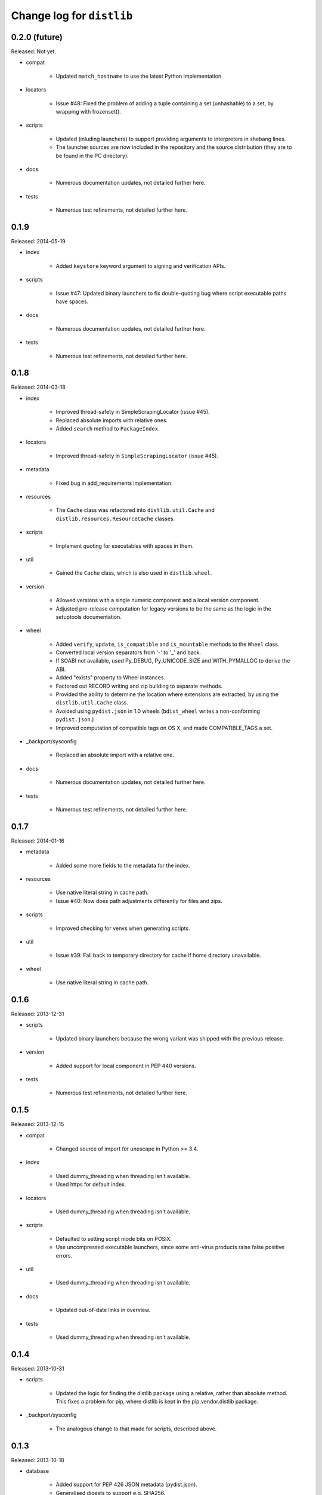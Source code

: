 Change log for ``distlib``
--------------------------


0.2.0 (future)
~~~~~~~~~~~~~~

Released: Not yet.

- compat

    - Updated ``match_hostname`` to use the latest Python implementation.

- locators

    - Issue #48: Fixed the problem of adding a tuple containing a set
      (unhashable) to a set, by wrapping with frozenset().

- scripts

    - Updated (inluding launchers) to support providing arguments to
      interpreters in shebang lines.

    - The launcher sources are now included in the repository and the
      source distribution (they are to be found in the PC directory).

- docs

    - Numerous documentation updates, not detailed further here.

- tests

    - Numerous test refinements, not detailed further here.


0.1.9
~~~~~

Released: 2014-05-19

- index

    - Added ``keystore`` keyword argument to signing and verification
      APIs.

- scripts

    - Issue #47: Updated binary launchers to fix double-quoting bug where
      script executable paths have spaces.

- docs

    - Numerous documentation updates, not detailed further here.

- tests

    - Numerous test refinements, not detailed further here.


0.1.8
~~~~~

Released: 2014-03-18

- index

    - Improved thread-safety in SimpleScrapingLocator (issue #45).

    - Replaced absolute imports with relative ones.

    - Added ``search`` method to ``PackageIndex``.

- locators

    - Improved thread-safety in ``SimpleScrapingLocator`` (issue #45).

- metadata

    - Fixed bug in add_requirements implementation.

- resources

    - The ``Cache`` class was refactored into ``distlib.util.Cache``
      and ``distlib.resources.ResourceCache`` classes.

- scripts

    - Implement quoting for executables with spaces in them.

- util

    - Gained the ``Cache`` class, which is also used in ``distlib.wheel``.

- version

    - Allowed versions with a single numeric component and a local
      version component.

    - Adjusted pre-release computation for legacy versions to be the same as
      the logic in the setuptools documentation.

- wheel

    - Added ``verify``, ``update``, ``is_compatible`` and ``is_mountable``
      methods to the ``Wheel`` class.

    - Converted local version separators from '-' to '_' and back.

    - If SOABI not available, used Py_DEBUG, Py_UNICODE_SIZE and
      WITH_PYMALLOC to derive the ABI.

    - Added "exists" property to Wheel instances.

    - Factored out RECORD writing and zip building to separate methods.

    - Provided the ability to determine the location where extensions are
      extracted, by using the ``distlib.util.Cache`` class.

    - Avoided using ``pydist.json`` in 1.0 wheels (``bdist_wheel`` writes a
      non-conforming ``pydist.json``.)

    - Improved computation of compatible tags on OS X, and made COMPATIBLE_TAGS
      a set.

- _backport/sysconfig

    - Replaced an absolute import with a relative one.

- docs

    - Numerous documentation updates, not detailed further here.

- tests

    - Numerous test refinements, not detailed further here.


0.1.7
~~~~~

Released: 2014-01-16

- metadata

    - Added some more fields to the metadata for the index.

- resources

    - Use native literal string in cache path.

    - Issue #40: Now does path adjustments differently for files and zips.

- scripts

    - Improved checking for venvs when generating scripts.

- util

    - Issue #39: Fall back to temporary directory for cache if home directory
      unavailable.

- wheel

    - Use native literal string in cache path.

0.1.6
~~~~~

Released: 2013-12-31

- scripts

    - Updated binary launchers because the wrong variant was shipped
      with the previous release.

- version

    - Added support for local component in PEP 440 versions.

- tests

    - Numerous test refinements, not detailed further here.


0.1.5
~~~~~

Released: 2013-12-15

- compat

    - Changed source of import for unescape in Python >= 3.4.

- index

    - Used dummy_threading when threading isn't available.

    - Used https for default index.

- locators

    - Used dummy_threading when threading isn't available.

- scripts

    - Defaulted to setting script mode bits on POSIX.

    - Use uncompressed executable launchers, since some anti-virus
      products raise false positive errors.

- util

    - Used dummy_threading when threading isn't available.

- docs

    - Updated out-of-date links in overview.

- tests

    - Used dummy_threading when threading isn't available.


0.1.4
~~~~~

Released: 2013-10-31

- scripts

    - Updated the logic for finding the distlib package using a relative,
      rather than absolute method. This fixes a problem for pip, where
      distlib is kept in the pip.vendor.distlib package.

- _backport/sysconfig

    - The analogous change to that made for scripts, described above.

0.1.3
~~~~~

Released: 2013-10-18

- database

    - Added support for PEP 426 JSON metadata (pydist.json).

    - Generalised digests to support e.g. SHA256.

    - Fixed a bug in parsing legacy metadata from .egg directories.

    - Removed duplicated code relating to parsing "provides" fields.

- index

    - Changes relating to support for PEP 426 JSON metadata (pydist.json).

- locators

    - Changes relating to support for PEP 426 JSON metadata (pydist.json).

    - Fixed a bug in scoring download URLs for preference when multiple URLs
      are available.

    - The legacy scheme is used for the default locator.

    - Made changes relating to parsing "provides" fields.

    - Generalised digests to support e.g. SHA256.

    - If no release version is found for a requirement, prereleases are
      now considered even if not explicitly requested.

- markers

    - Added support for markers as specified in PEP 426.

- metadata

    - Added support for PEP 426 JSON metadata (pydist.json). The old
      metadata class is renamed to LegacyMetadata, and the (new)
      Metadata class wraps the JSON format (and also the legacy format,
      through LegacyMetadata).

    - Removed code which was only used if docutils was installed. This code
      implemented validation of .rst descriptions, which is not done in
      distlib.

- scripts

    - Updated the logic for writing executable files to deal as best we can
      with files which are already in use and hence cannot be deleted on
      Windows.

    - Changed the script generation when launchers are used to write a
      single executable which wraps a script (whether pre-built or generated)
      and includes a manifest to avoid UAC prompts on Windows.

    - Changed the interface for script generation options: the ``make`` and
      ``make_multiple`` methods of ``ScriptMaker`` now take an optional
      ``options`` dictionary.

- util

    - Added extract_by_key() to copy selected keys from one dict to another.

    - Added parse_name_and_version() for use in parsing "provides" fields.

    - Made split_filename more flexible.

- version

    - Added support for PEP 440 version matching.

    - Removed AdaptiveVersion, AdaptiveMatcher etc. as they don't add
      sufficient value to justify keeping them in.

- wheel

    - Added wheel_version kwarg to Wheel.build API.

    - Changed Wheel.install API (after consultation on distutils-sig).

    - Added support for PEP 426 JSON metadata (pydist.json).

    - Added lib_only flag to install() method.

- docs

    - Numerous documentation updates, not detailed further here.

- tests

    - Numerous test refinements, not detailed further here.


0.1.2
~~~~~

Released: 2013-04-30

- compat

    - Added BaseConfigurator backport for 2.6.

- database

    - Return RECORD path from write_installed_files (or None if dry_run).

    - Explicitly return None from write_shared_locations if dry run.

- metadata

    - Added missing condition in :meth:`todict`.

- scripts

    - Add variants and clobber flag for generation of foo/fooX/foo-X.Y.

    - Added .exe manifests for Windows.

- util

    - Regularised recording of written files.

    - Added Configurator.

- version

    - Tidyups, most suggested by Donald Stufft: Made key functions private,
      removed _Common class, removed checking for huge version numbers, made
      UnsupportedVersionError a ValueError.

- wheel

    - Replaced absolute import with relative.

    - Handle None return from write_shared_locations correctly.

    - Fixed bug in Mounter for extension modules not in sub-packages.

    - Made dylib-cache Python version-specific.

- docs

    - Numerous documentation updates, not detailed further here.

- tests

    - Numerous test refinements, not detailed further here.

- other

    - Corrected setup.py to ensure that sysconfig.cfg is included.


0.1.1
~~~~~

Released: 2013-03-22

- database

    - Updated requirements logic to use extras and environment markers.

    - Made it easier to subclass Distribution and EggInfoDistribution.

- locators

    - Added method to clear locator caches.

    - Added the ability to skip pre-releases.

- manifest

    - Fixed bug which caused side-effect when sorting a manifest.

- metadata

    - Updated to handle most 2.0 fields, though PEP 426 is still a draft.

    - Added the option to skip unset fields when writing.

- resources

    - Made separate subclasses ResourceBase, Resource and ResourceContainer
      from Resource. Thanks to Thomas Kluyver for the suggestion and patch.

- scripts

    - Fixed bug which prevented writing shebang lines correctly on Windows.

- util

    - Made get_cache_base more useful by parametrising the suffix to use.

    - Fixed a bug when reading CSV streams from .zip files under 3.x.

- version

    - Added is_prerelease property to versions.

    - Moved to PEP 426 version formats and sorting.

- wheel

    - Fixed CSV stream reading under 3.x and handled UTF-8 in zip entries
      correctly.

    - Added metadata and info properties, and updated the install method to
      return the installed distribution.

    - Added mount/unmount functionality.

    - Removed compatible_tags() function in favour of COMPATIBLE_TAGS
      attribute.

- docs

    - Numerous documentation updates, not detailed further here.

- tests

    - Numerous test refinements, not detailed further here.


0.1.0
~~~~~

Released: 2013-03-02

- Initial release.
